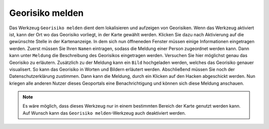 Georisiko melden
================

Das Werkzeug |select| ``Georisiko melden`` dient dem lokalisieren und aufzeigen von Georisiken. Wenn das Werkzeug aktiviert ist, kann der Ort wo das Georisiko vorliegt, in der Karte gewählt werden. Klicken Sie dazu nach Aktivierung auf die gewünschte Stelle in der Kartenanzeige. In dem sich nun öffneneden Fenster müssen einige Informationen eingetragen werden. Zuerst müssen Sie Ihren ``Namen`` eintragen, sodass die Meldung einer Person zugeordnet werden kann. Dann kann unter ``Meldung`` die Beschreibung des Georisikos eingetragen werden. Versuchen Sie hier möglichst genau das Georisiko zu erläutern. Zusätzlich zu der Meldung kann ein ``Bild`` hochgeladen werden, welches das Georisiko genauer visualisert. So kann das Georisiko in Worten und Bildern erläutert werden. Abschließend müssen Sie noch der Datenschutzerklärung zustimmen. Dann kann die Meldung, durch ein Klicken auf den Hacken abgeschickt werden. Nun kriegen alle anderen Nutzer dieses Geoportals eine Benachrichtigung und können sich diese Meldung anschauen.

.. figure:: ../../../screenshots/de/client-user/report.png
  :align: center
  :width: 30em

.. note::
 Es wäre möglich, dass dieses Werkzeug nur in einem bestimmten Bereich der Karte genutzt werden kann. Auf Wunsch kann das ``Georisiko melden``-Werkzeug auch deaktiviert werden.


 .. |select| image:: ../../../images/gbd-icon-auswahl-01.svg
   :width: 30em
 .. |save| image:: ../../../images/sharp-save-24px.svg
     :width: 30em
 .. |load| image:: ../../../images/gbd-icon-ablage-oeffnen-01.svg
   :width: 30em
 .. |delete_marking| image:: ../../../images/sharp-delete_forever-24px.svg
     :width: 30em
